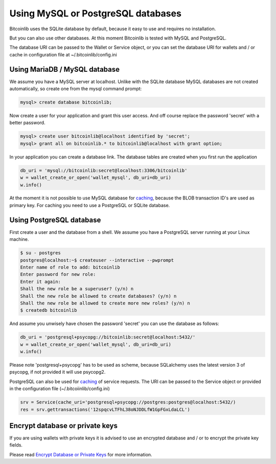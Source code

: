 Using MySQL or PostgreSQL databases
===================================

Bitcoinlib uses the SQLite database by default, because it easy to use and requires no installation.

But you can also use other databases. At this moment Bitcoinlib is tested with MySQL and PostgreSQL.

The database URI can be passed to the Wallet or Service object, or you can set the database URI for wallets and / or cache in configuration file at ~/.bitcoinlib/config.ini

Using MariaDB / MySQL database
------------------------------

We assume you have a MySQL server at localhost. Unlike with the SQLite database MySQL databases are not created automatically, so create one from the mysql command prompt:

.. code-block:: mysql

    mysql> create database bitcoinlib;

Now create a user for your application and grant this user access. And off course replace the password 'secret' with
a better password.

.. code-block:: mysql

    mysql> create user bitcoinlib@localhost identified by 'secret';
    mysql> grant all on bitcoinlib.* to bitcoinlib@localhost with grant option;

In your application you can create a database link. The database tables are created when you first run the application

.. code-block:: python

    db_uri = 'mysql://bitcoinlib:secret@localhost:3306/bitcoinlib'
    w = wallet_create_or_open('wallet_mysql', db_uri=db_uri)
    w.info()

At the moment it is not possible to use MySQL database for `caching <manuals.caching.html>`_, because the BLOB transaction ID's are used as primary key. For caching you need to use a PostgreSQL or SQLite database.

Using PostgreSQL database
-------------------------

First create a user and the database from a shell. We assume you have a PostgreSQL server running at your Linux machine.

.. code-block:: bash

    $ su - postgres
    postgres@localhost:~$ createuser --interactive --pwprompt
    Enter name of role to add: bitcoinlib
    Enter password for new role:
    Enter it again:
    Shall the new role be a superuser? (y/n) n
    Shall the new role be allowed to create databases? (y/n) n
    Shall the new role be allowed to create more new roles? (y/n) n
    $ createdb bitcoinlib

And assume you unwisely have chosen the password 'secret' you can use the database as follows:

.. code-block:: python

    db_uri = 'postgresql+psycopg://bitcoinlib:secret@localhost:5432/'
    w = wallet_create_or_open('wallet_mysql', db_uri=db_uri)
    w.info()

Please note 'postgresql+psycopg' has to be used as scheme, because SQLalchemy uses the latest version 3 of psycopg, if not provided it will use psycopg2.

PostgreSQL can also be used for `caching <manuals.caching.html>`_ of service requests. The URI can be passed to the Service object or provided in the configuration file (~/.bitcoiinlib/config.ini)

.. code-block:: python

    srv = Service(cache_uri='postgresql+psycopg://postgres:postgres@localhost:5432/)
    res = srv.gettransactions('12spqcvLTFhL38oNJDDLfW1GpFGxLdaLCL')


Encrypt database or private keys
--------------------------------

If you are using wallets with private keys it is advised to use an encrypted database and / or to encrypt the private key fields.

Please read `Encrypt Database or Private Keys <manuals.sqlcipher.html>`_ for more information.
